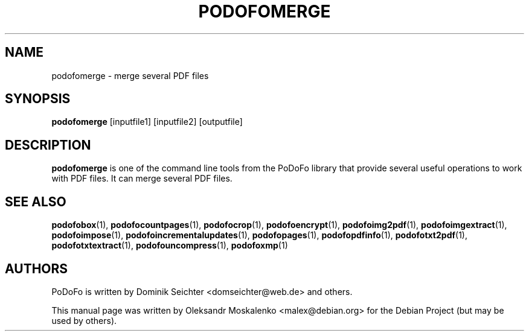 .TH "PODOFOMERGE" "1" "2010-12-09" "PoDoFo" "podofomerge"
.PP
.SH NAME
podofomerge \- merge several PDF files
.PP
.SH SYNOPSIS
\fBpodofomerge\fR [inputfile1] [inputfile2] [outputfile]
.PP
.SH DESCRIPTION
.B podofomerge
is one of the command line tools from the PoDoFo library that provide several
useful operations to work with PDF files\. It can merge several PDF files\.
.PP
.SH SEE ALSO
.BR podofobox (1),
.BR podofocountpages (1),
.BR podofocrop (1),
.BR podofoencrypt (1),
.BR podofoimg2pdf (1),
.BR podofoimgextract (1),
.BR podofoimpose (1),
.BR podofoincrementalupdates (1),
.BR podofopages (1),
.BR podofopdfinfo (1),
.BR podofotxt2pdf (1),
.BR podofotxtextract (1),
.BR podofouncompress (1),
.BR podofoxmp (1)
.PP
.SH AUTHORS
.PP
PoDoFo is written by Dominik Seichter <domseichter@web\.de> and others\.
.PP
This manual page was written by Oleksandr Moskalenko <malex@debian\.org> for
the Debian Project (but may be used by others)\.


